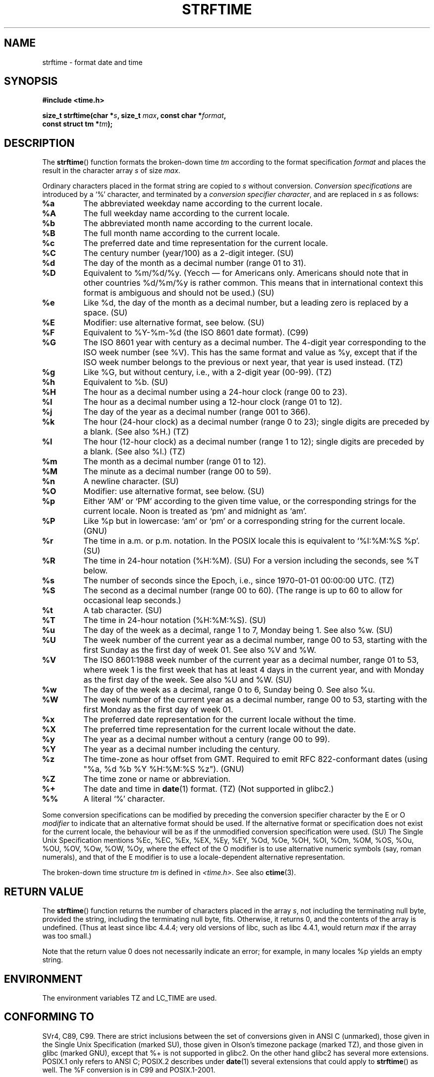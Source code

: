 .\" Copyright 1993 David Metcalfe (david@prism.demon.co.uk)
.\"
.\" Permission is granted to make and distribute verbatim copies of this
.\" manual provided the copyright notice and this permission notice are
.\" preserved on all copies.
.\"
.\" Permission is granted to copy and distribute modified versions of this
.\" manual under the conditions for verbatim copying, provided that the
.\" entire resulting derived work is distributed under the terms of a
.\" permission notice identical to this one.
.\" 
.\" Since the Linux kernel and libraries are constantly changing, this
.\" manual page may be incorrect or out-of-date.  The author(s) assume no
.\" responsibility for errors or omissions, or for damages resulting from
.\" the use of the information contained herein.  The author(s) may not
.\" have taken the same level of care in the production of this manual,
.\" which is licensed free of charge, as they might when working
.\" professionally.
.\" 
.\" Formatted or processed versions of this manual, if unaccompanied by
.\" the source, must acknowledge the copyright and authors of this work.
.\"
.\" References consulted:
.\"     Linux libc source code
.\"     Lewine's _POSIX Programmer's Guide_ (O'Reilly & Associates, 1991)
.\"     386BSD man pages
.\"     GNU texinfo documentation on glibc date/time functions.
.\" Modified Sat Jul 24 18:03:44 1993 by Rik Faith (faith@cs.unc.edu)
.\" Applied fix by Wolfgang Franke, aeb, 961011
.\" Corrected return value, aeb, 970307
.\" Added Single Unix Spec conversions and %z, aeb/esr, 990329.
.\" 2005-11-22 mtk, added GLIBC NOTES covering optional 'flag' and 
.\"           'width' components of conversion specifications.
.\"
.TH STRFTIME 3  2005-11-23 "GNU" "Linux Programmer's Manual"
.SH NAME
strftime \- format date and time
.SH SYNOPSIS
.nf
.B #include <time.h>
.sp
.BI "size_t strftime(char *" s ", size_t " max ", const char *" format ,
.BI "                const struct tm *" tm );
.fi
.SH DESCRIPTION
The \fBstrftime\fP() function formats the broken-down time \fItm\fP
according to the format specification \fIformat\fP and places the
result in the character array \fIs\fP of size \fImax\fP.
.PP
Ordinary characters placed in the format string are copied to \fIs\fP
without conversion.  
.I "Conversion specifications"
are introduced by a `%'
character, and terminated by a 
.IR "conversion specifier character" ,
and are replaced in \fIs\fP as follows:
.TP
.B %a
The abbreviated weekday name according to the current locale.
.TP
.B %A
The full weekday name according to the current locale.
.TP
.B %b
The abbreviated month name according to the current locale.
.TP
.B %B
The full month name according to the current locale.
.TP
.B %c
The preferred date and time representation for the current locale.
.TP
.B %C
The century number (year/100) as a 2-digit integer. (SU)
.TP
.B %d
The day of the month as a decimal number (range 01 to 31).
.TP
.B %D
Equivalent to %m/%d/%y. (Yecch \(em for Americans only.
Americans should note that in other countries %d/%m/%y is rather
common. This means that in international context this format is
ambiguous and should not be used.) (SU)
.TP
.B %e
Like %d, the day of the month as a decimal number, but a leading
zero is replaced by a space. (SU)
.TP
.B %E
Modifier: use alternative format, see below. (SU)
.TP
.B %F
Equivalent to %Y-%m-%d (the ISO 8601 date format). (C99)
.TP
.B %G
The ISO 8601 year with century as a decimal number.
The 4-digit year corresponding to the ISO week number (see %V).
This has the same format and value as %y, except that if the
ISO week number belongs to the previous or next year,
that year is used instead. (TZ)
.TP
.B %g
Like %G, but without century, i.e., with a 2-digit year (00-99). (TZ)
.TP
.B %h
Equivalent to %b. (SU)
.TP
.B %H
The hour as a decimal number using a 24-hour clock (range 00 to 23).
.TP
.B %I
The hour as a decimal number using a 12-hour clock (range 01 to 12).
.TP
.B %j
The day of the year as a decimal number (range 001 to 366).
.TP
.B %k
The hour (24-hour clock) as a decimal number (range 0 to 23);
single digits are preceded by a blank. (See also %H.) (TZ)
.TP
.B %l
The hour (12-hour clock) as a decimal number (range 1 to 12);
single digits are preceded by a blank. (See also %I.) (TZ)
.TP
.B %m
The month as a decimal number (range 01 to 12).
.TP
.B %M
The minute as a decimal number (range 00 to 59).
.TP
.B %n
A newline character. (SU)
.TP
.B %O
Modifier: use alternative format, see below. (SU)
.TP
.B %p
Either `AM' or `PM' according to the given time value, or the 
corresponding strings for the current locale.
Noon is treated as `pm' and midnight as `am'.
.TP
.B %P
Like %p but in lowercase: `am' or `pm' or a corresponding
string for the current locale. (GNU)
.TP
.B %r
The time in a.m. or p.m. notation.
In the POSIX locale this is equivalent to `%I:%M:%S %p'. (SU)
.TP
.B %R
The time in 24-hour notation (%H:%M). (SU)
For a version including the seconds, see %T below.
.TP
.B %s
The number of seconds since the Epoch, i.e., since 1970-01-01
00:00:00 UTC. (TZ)
.TP
.B %S
The second as a decimal number (range 00 to 60).
(The range is up to 60 to allow for occasional leap seconds.)
.TP
.B %t
A tab character. (SU)
.TP
.B %T
The time in 24-hour notation (%H:%M:%S). (SU)
.TP
.B %u
The day of the week as a decimal, range 1 to 7, Monday being 1.
See also %w. (SU)
.TP
.B %U
The week number of the current year as a decimal number,
range 00 to 53, starting with the first Sunday as the first day
of week 01. See also %V and %W.
.TP
.B %V
The ISO 8601:1988 week number of the current year as a decimal number,
range 01 to 53, where week 1 is the first week that has at least
4 days in the current year, and with Monday as the first day of
the week. See also %U and %W. (SU)
.TP
.B %w
The day of the week as a decimal, range 0 to 6, Sunday being 0.
See also %u.
.TP
.B %W
The week number of the current year as a decimal number,
range 00 to 53, starting with the first Monday as the first day of week 01.
.TP
.B %x
The preferred date representation for the current locale without the time.
.TP
.B %X
The preferred time representation for the current locale without the date.
.TP
.B %y
The year as a decimal number without a century (range 00 to 99).
.TP
.B %Y
The year as a decimal number including the century.
.TP
.B %z
The time-zone as hour offset from GMT.
Required to emit RFC\ 822-conformant dates
(using "%a, %d %b %Y %H:%M:%S %z"). (GNU)
.TP
.B %Z
The time zone or name or abbreviation.
.TP
.B %+
.\" Nov 05 -- Not in Linux/glibc, but is in some BSDs (according to 
.\" their man pages)
The date and time in 
.BR date (1) 
format. (TZ)
(Not supported in glibc2.)
.TP
.B %%
A literal `%' character.
.PP
Some conversion specifications can be modified by preceding the 
conversion specifier character by the E or O 
.I modifier 
to indicate that an alternative format should be used.
If the alternative format or specification does not exist for
the current locale, the behaviour will be as if the unmodified
conversion specification were used. (SU)
The Single Unix Specification mentions %Ec, %EC, %Ex, %EX,
%Ey, %EY, %Od, %Oe, %OH, %OI, %Om, %OM, %OS, %Ou, %OU, %OV,
%Ow, %OW, %Oy, where the effect of the O modifier is to use
alternative numeric symbols (say, roman numerals), and that of the
E modifier is to use a locale-dependent alternative representation.
.PP
The broken-down time structure \fItm\fP is defined in \fI<time.h>\fP.
See also
.BR ctime (3).
.SH "RETURN VALUE"
The \fBstrftime\fP() function returns the number of characters placed
in the array \fIs\fP, not including the terminating null byte,
provided the string, including the terminating null byte, fits.
Otherwise, it returns 0, and the contents of the array is undefined.
(Thus at least since libc 4.4.4; very old versions of libc,
such as libc 4.4.1, would return \fImax\fP if the array was too small.)
.LP
Note that the return value 0 does not necessarily indicate an error;
for example, in many locales %p yields an empty string.
.SH ENVIRONMENT
The environment variables TZ and LC_TIME are used.
.SH "CONFORMING TO"
SVr4, C89, C99.
There are strict inclusions between the set of conversions
given in ANSI C (unmarked), those given in the Single Unix Specification
(marked SU), those given in Olson's timezone package (marked TZ),
and those given in glibc (marked GNU), except that %+ is not supported
in glibc2. On the other hand glibc2 has several more extensions.
POSIX.1 only refers to ANSI C; POSIX.2 describes under
.BR date (1)
several extensions that could apply to
.BR strftime ()
as well.
The %F conversion is in C99 and POSIX.1-2001.

In SUSv2, the %S specified allowed a range of 00 to 61,
to allow for the theoretical possibility of a minute that
included a double leap second
(there never has been such a minute).
.SH GLIBC NOTES
Glibc provides some extensions for conversion specifications.
(These extensions are not specified in POSIX.1-2001, but a few other
systems provide similar features.)
.\" HP-UX and Tru64 also have features like this.
Between the % character and the conversion specifier character, 
an optional 
.I flag 
and field
.I width 
may be specified.  
(These precede the E or O modifiers, if present.)

The following flag characters are permitted:
.TP
.B _
(underscore)
Pad a numeric result string with spaces.
.TP
.B \- 
(dash)
Do not pad a numeric result string.
.TP
.B 0
Pad a numeric result string with zeros even if the conversion 
specifier character uses space-padding by default.
.TP
.B ^
Convert alphabetic characters in result string to upper case.
.TP
.B #
Swap the case of the result string.  
(This flag only works with certain conversion specifier characters, 
and of these, it is only really useful with %Z).
.PP
An optional decimal width specifier may follow the (possibly absent) flag.
If the natural size of the field is smaller than this width,
then the result string is padded (on the left) to the specified width.
.SH BUGS
Some buggy versions of gcc complain about the use of %c:
.IR "warning: `%c' yields only last 2 digits of year in some locales" .
Of course programmers are encouraged to use %c, it gives the preferred
date and time representation. One meets all kinds of strange obfuscations
to circumvent this gcc problem. A relatively clean one is to add an
intermediate function
.in +0.5i
.nf

size_t 
my_strftime(char *s, size_t max, const char *fmt, 
            const struct tm *tm) 
{
    return strftime(s, max, fmt, tm);
}
.fi
.in -0.5i
.SH EXAMPLE
The program below can be used to experiment with 
.BR strftime ().
.nf

#include <time.h>
#include <stdio.h>
#include <stdlib.h>

int
main(int argc, char *argv[])
{
    char outstr[200];
    time_t t;
    struct tm *tmp;

    t = time(NULL);
    tmp = localtime(&t);
    if (tmp == NULL) {
        perror("localtime");
        exit(EXIT_FAILURE);
    }

    if (strftime(outstr, sizeof(outstr), argv[1], tmp) == 0) {
        fprintf(stderr, "strftime returned 0");
        exit(EXIT_FAILURE);
    }

    printf("Result string is \\"%s\\"\\n", outstr);
    exit(EXIT_SUCCESS);
} /* main */
.fi
.PP
Some examples of the result string produced by the glibc implementation of
.BR strftime () 
are as follows:
.nf

$ ./a.out "%m"
Result string is "11"
$ ./a.out "%5m"
Result string is "00011"
$ ./a.out "%_5m"
Result string is "   11"
.fi
.SH "SEE ALSO"
.BR date (1),
.BR time (2),
.BR ctime (3),
.BR setlocale (3),
.BR sprintf (3),
.BR strptime (3)
